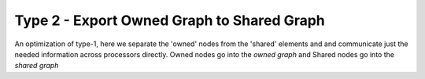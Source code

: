.. _fem_assembly_type2:

Type 2 - Export Owned Graph to Shared Graph
###########################################

An optimization of type-1, here we separate the 'owned' nodes from the 'shared' 
elements and and communicate just the needed information across processors directly.
Owned nodes go into the `owned graph` and Shared nodes go into the `shared graph`



